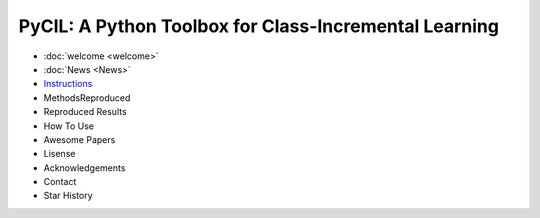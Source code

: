 .. diary documentation master file, created by
   sphinx-quickstart on Sat Oct 10 22:31:33 2020.
   You can adapt this file completely to your liking, but it should at least
   contain the root `toctree` directive.

PyCIL: A Python Toolbox for Class-Incremental Learning
=================================

.. contents::
   :maxdepth: 2
   :caption: Contents:

* :doc:`welcome <welcome>`
* :doc:`News <News>`
* `Instructions <https://arxiv.org/abs/2204.04662>`_
* MethodsReproduced
* Reproduced Results
* How To Use
* Awesome Papers
* Lisense
* Acknowledgements
* Contact
* Star History